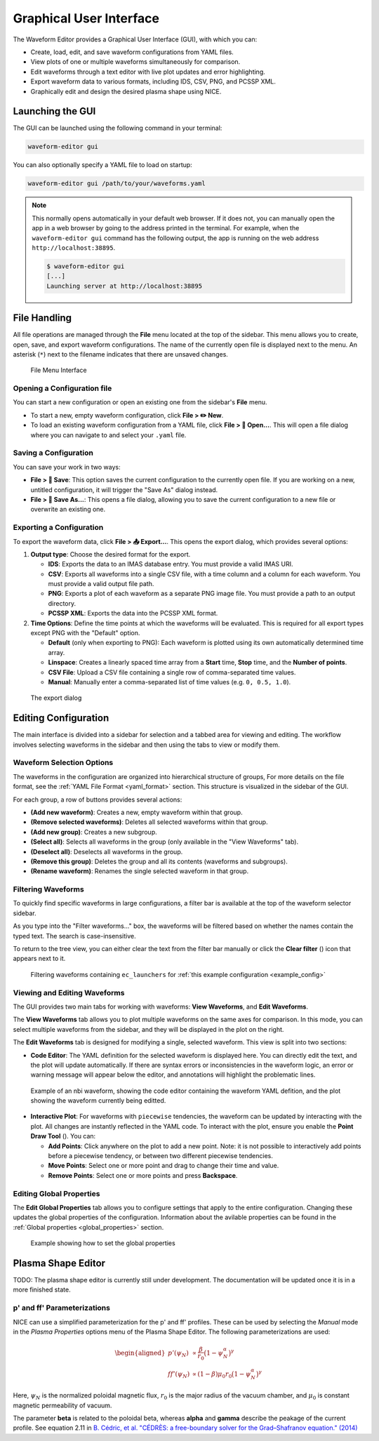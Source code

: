 .. _gui:

========================
Graphical User Interface
========================

The Waveform Editor provides a Graphical User Interface (GUI), with which you can:

* Create, load, edit, and save waveform configurations from YAML files.
* View plots of one or multiple waveforms simultaneously for comparison.
* Edit waveforms through a text editor with live plot updates and error
  highlighting.
* Export waveform data to various formats, including IDS, CSV, PNG, and PCSSP XML.
* Graphically edit and design the desired plasma shape using NICE.

Launching the GUI
-----------------

The GUI can be launched using the following command in your terminal:

.. code-block:: bash

    waveform-editor gui


You can also optionally specify a YAML file to load on startup:

.. code-block:: bash

    waveform-editor gui /path/to/your/waveforms.yaml

.. note::

  This normally opens automatically in your default web browser. If it does not, 
  you can manually open the app in a web browser by going to the address printed in the terminal.
  For example, when the ``waveform-editor gui`` command has the following output, the app is running
  on the web address ``http://localhost:38895``.

  .. code-block:: console

      $ waveform-editor gui
      [...]
      Launching server at http://localhost:38895

File Handling
-------------

All file operations are managed through the **File** menu located at the top of the
sidebar. This menu allows you to create, open, save, and export waveform
configurations. The name of the currently open file is displayed next to the menu.
An asterisk (``*``) next to the filename indicates that there are unsaved changes.

.. figure:: images/gui/file_menu.png

   File Menu Interface



Opening a Configuration file
^^^^^^^^^^^^^^^^^^^^^^^^^^^^

You can start a new configuration or open an existing one from the sidebar's
**File** menu.

* To start a new, empty waveform configuration, click **File > ✏️ New**. 

* To load an existing waveform configuration from a YAML file, click
  **File > 📁 Open...**. This will open a file dialog where you can navigate to and
  select your ``.yaml`` file.

Saving a Configuration
^^^^^^^^^^^^^^^^^^^^^^

You can save your work in two ways:

* **File > 💾 Save**: This option saves the current configuration to the currently
  open file. If you are working on a new, untitled configuration, it will trigger
  the "Save As" dialog instead.
* **File > 💾 Save As...**: This opens a file dialog, allowing you to save the
  current configuration to a new file or overwrite an existing one.

Exporting a Configuration
^^^^^^^^^^^^^^^^^^^^^^^^^

To export the waveform data, click **File > 📤 Export...**. This opens the export
dialog, which provides several options:

1.  **Output type**: Choose the desired format for the export.

    * **IDS**: Exports the data to an IMAS database entry. You must provide a valid
      IMAS URI.
    * **CSV**: Exports all waveforms into a single CSV file, with a time column
      and a column for each waveform. You must provide a valid output file path.
    * **PNG**: Exports a plot of each waveform as a separate PNG image file. You
      must provide a path to an output directory.
    * **PCSSP XML**: Exports the data into the PCSSP XML format.

2.  **Time Options**: Define the time points at which the waveforms will be
    evaluated. This is required for all export types except PNG with the "Default"
    option.

    * **Default** (only when exporting to PNG): Each waveform is plotted using its own automatically
      determined time array.
    * **Linspace**: Creates a linearly spaced time array from a **Start** time,
      **Stop** time, and the **Number of points**.
    * **CSV File**: Upload a CSV file containing a single row of comma-separated
      time values.
    * **Manual**: Manually enter a comma-separated list of time values (e.g.
      ``0, 0.5, 1.0``).


.. figure:: images/gui/export_dialog.png
   :width: 400px

   The export dialog

Editing Configuration
---------------------

The main interface is divided into a sidebar for selection and a tabbed area for
viewing and editing. The workflow involves selecting waveforms in the sidebar and
then using the tabs to view or modify them.

.. |add_waveform_icon| image:: images/gui/add_waveform_icon.png
   :height: 24px
.. |remove_waveform_icon| image:: images/gui/remove_waveform_icon.png
   :height: 24px
.. |rename_waveform_icon| image:: images/gui/rename_waveform_icon.png
   :height: 24px
.. |select_all_icon| image:: images/gui/select_all_icon.png
   :height: 24px
.. |deselect_all_icon| image:: images/gui/deselect_all_icon.png
   :height: 24px
.. |add_group_icon| image:: images/gui/add_group_icon.png
   :height: 24px
.. |remove_group_icon| image:: images/gui/remove_group_icon.png
   :height: 24px
.. |clear_filter_icon| image:: images/gui/clear_filter_icon.png
   :height: 24px
.. |point_draw_tool| image:: images/gui/point_draw_tool.png
   :height: 24px

Waveform Selection Options
^^^^^^^^^^^^^^^^^^^^^^^^^^

The waveforms in the configuration are organized into hierarchical structure of groups,
For more details on the file format, see the :ref:`YAML File Format <yaml_format>` section.
This structure is visualized in the sidebar of the GUI.

For each group, a row of buttons provides several actions:

* |add_waveform_icon| **(Add new waveform)**: Creates a new, empty waveform within that group.
* |remove_waveform_icon| **(Remove selected waveforms)**: Deletes all selected waveforms within that
  group.
* |add_group_icon| **(Add new group)**: Creates a new subgroup.
* |select_all_icon| **(Select all)**: Selects all waveforms in the group (only available in the
  "View Waveforms" tab).
* |deselect_all_icon| **(Deselect all)**: Deselects all waveforms in the group.
* |remove_group_icon| **(Remove this group)**: Deletes the group and all its contents (waveforms and
  subgroups).
* |rename_waveform_icon| **(Rename waveform)**: Renames the single selected waveform in that group.


Filtering Waveforms
^^^^^^^^^^^^^^^^^^^

To quickly find specific waveforms in large configurations, a filter bar is
available at the top of the waveform selector sidebar.

As you type into the "Filter waveforms..." box, the waveforms will be filtered based on 
whether the names contain the typed text. The search is case-insensitive.

To return to the tree view, you can either clear the text from the filter bar
manually or click the **Clear filter** (|clear_filter_icon|) icon that appears next to it.

.. figure:: images/gui/waveform_filtering.png

   Filtering waveforms containing ``ec_launchers`` 
   for :ref:`this example configuration <example_config>`

Viewing and Editing Waveforms
^^^^^^^^^^^^^^^^^^^^^^^^^^^^^

The GUI provides two main tabs for working with waveforms: **View Waveforms**, and **Edit Waveforms**.

The **View Waveforms** tab allows you to plot multiple waveforms on the same axes
for comparison. In this mode, you can select multiple waveforms from the sidebar, 
and they will be displayed in the plot on the right.

The **Edit Waveforms** tab is designed for modifying a single, selected waveform.
This view is split into two sections:

* **Code Editor**: The YAML definition for the selected waveform is displayed here.
  You can directly edit the text, and the plot will update automatically. If
  there are syntax errors or inconsistencies in the waveform logic, an error or
  warning message will appear below the editor, and annotations will highlight
  the problematic lines.

.. figure:: images/gui/editor.png

   Example of an nbi waveform, showing the code editor containing the waveform YAML defition, 
   and the plot showing the waveform currently being editted.

* **Interactive Plot**: For waveforms with ``piecewise`` tendencies, the waveform can be
  updated by interacting with the plot. All changes are instantly reflected in the YAML code. 
  To interact with the plot, ensure you enable the **Point Draw Tool** (|point_draw_tool|). 
  You can:

  * **Add Points**: Click anywhere on the plot to add a new point. Note: it is not 
    possible to interactively add points before a piecewise tendency, or between two
    different piecewise tendencies.
  * **Move Points**: Select one or more point and drag to change their time and
    value.
  * **Remove Points**: Select one or more points and press **Backspace**.

Editing Global Properties
^^^^^^^^^^^^^^^^^^^^^^^^^

The **Edit Global Properties** tab allows you to configure settings that apply to
the entire configuration. Changing these updates the global properties
of the configuration. Information about the avilable properties can be found in the 
:ref:`Global properties <global_properties>` section.

.. figure:: images/gui/global_properties.png

   Example showing how to set the global properties

Plasma Shape Editor
-------------------

TODO: The plasma shape editor is currently still under development. The
documentation will be updated once it is in a more finished state.

p' and ff' Parameterizations
^^^^^^^^^^^^^^^^^^^^^^^^^^^^^

NICE can use a simplified parameterization for the p' and ff' profiles. These can be 
used by selecting the `Manual` mode in the `Plasma Properties` options menu of the Plasma Shape Editor.
The following parameterizations are used:

.. math::

   \begin{aligned}
   p'(\psi_N) &\propto \frac{\beta}{r_0} \big(1 - \psi_N^\alpha\big)^\gamma \\
   ff'(\psi_N) &\propto (1 - \beta) \mu_0 r_0 \big(1 - \psi_N^\alpha\big)^\gamma
   \end{aligned}

Here, :math:`\psi_N` is the normalized poloidal magnetic flux, :math:`r_0` is the major 
radius of the vacuum chamber, and :math:`\mu_0` is constant magnetic permeability of vacuum.

The parameter **beta** is related to the poloidal beta, whereas **alpha** and **gamma** describe the peakage of the current profile. See equation 2.11 in `B. Cédric, et al. "CÉDRÈS: a free-boundary solver 
for the Grad–Shafranov equation." (2014) <https://inria.hal.science/hal-01088772/file/CedresRefPaper.pdf>`_
